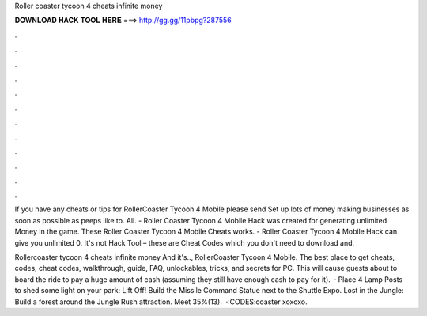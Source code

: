 Roller coaster tycoon 4 cheats infinite money



𝐃𝐎𝐖𝐍𝐋𝐎𝐀𝐃 𝐇𝐀𝐂𝐊 𝐓𝐎𝐎𝐋 𝐇𝐄𝐑𝐄 ===> http://gg.gg/11pbpg?287556



.



.



.



.



.



.



.



.



.



.



.



.

If you have any cheats or tips for RollerCoaster Tycoon 4 Mobile please send Set up lots of money making businesses as soon as possible as peeps like to. All. - Roller Coaster Tycoon 4 Mobile Hack was created for generating unlimited Money in the game. These Roller Coaster Tycoon 4 Mobile Cheats works. - Roller Coaster Tycoon 4 Mobile Hack can give you unlimited 0. It's not Hack Tool – these are Cheat Codes which you don't need to download and.

Rollercoaster tycoon 4 cheats infinite money And it's.., RollerCoaster Tycoon 4 Mobile. The best place to get cheats, codes, cheat codes, walkthrough, guide, FAQ, unlockables, tricks, and secrets for PC. This will cause guests about to board the ride to pay a huge amount of cash (assuming they still have enough cash to pay for it).  · Place 4 Lamp Posts to shed some light on your park: Lift Off! Build the Missile Command Statue next to the Shuttle Expo. Lost in the Jungle: Build a forest around the Jungle Rush attraction. Meet 35%(13).  ·:CODES:coaster xoxoxo.
